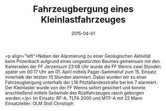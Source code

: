 #+TITLE: Fahrzeugbergung eines Kleinlastfahrzeuges
#+DATE: 2015-04-01
#+FACEBOOK_URL: 

<p align="left">Neben der Alarmierung zu einer Geologischen Aktivität beim Pitzenbach aufgrund eines umgestürzten Baumes gemeinsam mit den Kameraden der FF Jerzensum 23:08 Uhr wurde die FF Wenns zwei Stunden später um 00:17 Uhr am 01. April mittels Pager-Sammelruf zum 15. Einsatz innerhalb der letzten 10 Stunden alarmiert. Dabei wurden wir zu einer Fahrzeugbergung unterhalb der L16 Pitztallandesstraße bei km 7 alarmiert. Der Kleinlaster wurde von der FF Wenns sofort gesichert und konnte anschließend mittels Seilwinde des Rüstfahrzeuges rasch geborgen werden.</p>
Im Einsatz: RF-A, TLFA 2000 und MTF-A mit 22 Mann
Einsatzleiter: OLM Stoll Christoph
